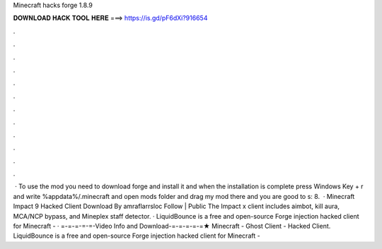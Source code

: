 Minecraft hacks forge 1.8.9

𝐃𝐎𝐖𝐍𝐋𝐎𝐀𝐃 𝐇𝐀𝐂𝐊 𝐓𝐎𝐎𝐋 𝐇𝐄𝐑𝐄 ===> https://is.gd/pF6dXi?916654

.

.

.

.

.

.

.

.

.

.

.

.

 · To use the mod you need to download forge and install it and when the installation is complete press Windows Key + r and write %appdata%/.minecraft and open mods folder and drag my mod there and you are good to s: 8.  · Minecraft Impact 9 Hacked Client Download By amraflarrsloc Follow | Public The Impact x client includes aimbot, kill aura, MCA/NCP bypass, and Mineplex staff detector. · LiquidBounce is a free and open-source Forge injection hacked client for Minecraft - · =-=-=-=-=-Video Info and Download-=-=-=-=-=★ Minecraft - Ghost Client - Hacked Client. LiquidBounce is a free and open-source Forge injection hacked client for Minecraft - 